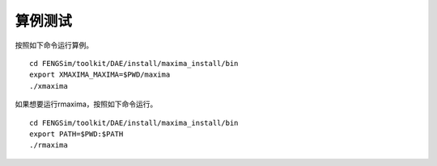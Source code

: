 **********************
算例测试
**********************


按照如下命令运行算例。 ::

  cd FENGSim/toolkit/DAE/install/maxima_install/bin
  export XMAXIMA_MAXIMA=$PWD/maxima
  ./xmaxima

.. image:: fig/maxima.png
   :scale: 50 %
   :alt: alternate text
   :align: center

如果想要运行rmaxima，按照如下命令运行。 ::

  cd FENGSim/toolkit/DAE/install/maxima_install/bin
  export PATH=$PWD:$PATH
  ./rmaxima
